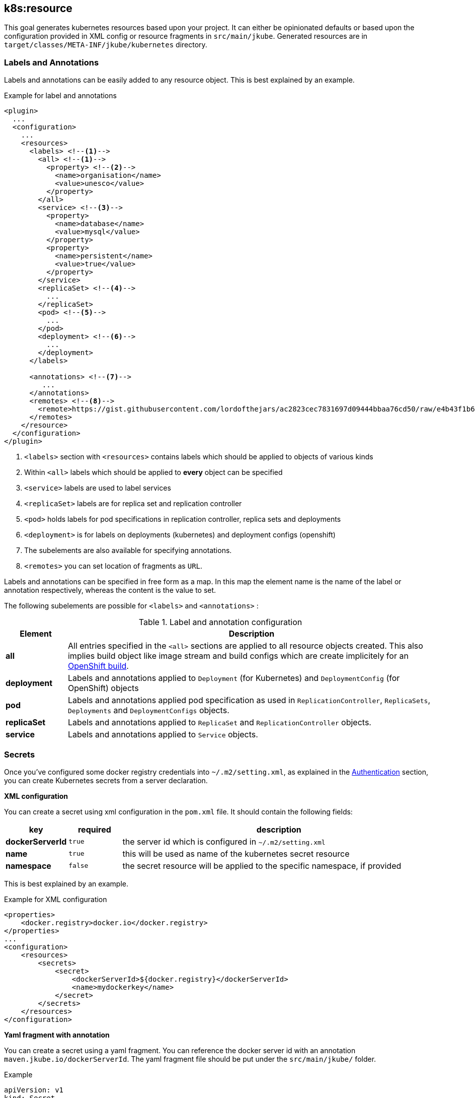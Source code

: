[[k8s:resource]]
== *k8s:resource*

This goal generates kubernetes resources based upon your project. It can either be opinionated defaults or
based upon the configuration provided in XML config or resource fragments in `src/main/jkube`. Generated
resources are in `target/classes/META-INF/jkube/kubernetes` directory.

[[resource-labels-annotations]]
=== Labels and Annotations

Labels and annotations can be easily added to any resource object. This is best explained by an example.


.Example for label and annotations
[source,xml,indent=0,subs="verbatim,quotes,attributes"]
----
<plugin>
  ...
  <configuration>
    ...
    <resources>
      <labels> <!--1-->
        <all> <!--1-->
          <property> <!--2-->
            <name>organisation</name>
            <value>unesco</value>
          </property>
        </all>
        <service> <!--3-->
          <property>
            <name>database</name>
            <value>mysql</value>
          </property>
          <property>
            <name>persistent</name>
            <value>true</value>
          </property>
        </service>
        <replicaSet> <!--4-->
          ...
        </replicaSet>
        <pod> <!--5-->
          ...
        </pod>
        <deployment> <!--6-->
          ...
        </deployment>
      </labels>

      <annotations> <!--7-->
         ...
      </annotations>
      <remotes> <!--8-->
        <remote>https://gist.githubusercontent.com/lordofthejars/ac2823cec7831697d09444bbaa76cd50/raw/e4b43f1b6494766dfc635b5959af7730c1a58a93/deployment.yaml</remote>
      </remotes>
    </resource>
  </configuration>
</plugin>
----
<1> `<labels>` section with `<resources>` contains labels which should be applied to objects of various kinds
<2> Within `<all>` labels which should be applied to *every* object can be specified
<3> `<service>` labels are used to label services
<4> `<replicaSet>` labels are for replica set and replication controller
<5> `<pod>` holds labels for pod specifications in replication controller, replica sets and deployments
<6> `<deployment>` is for labels on deployments (kubernetes) and deployment configs (openshift)
<7> The subelements are also available for specifying annotations.
<8> `<remotes>` you can set location of fragments as `URL`.

Labels and annotations can be specified in free form as a map. In this map the element name is the name of the label or annotation respectively, whereas the content is the value to set.

The following subelements are possible for `<labels>` and `<annotations>` :

.Label and annotation configuration
[cols="1,6"]
|===
| Element | Description

| *all*
| All entries specified in the `<all>` sections are applied to all resource objects created. This also implies build object like image stream and build configs which are create implicitely for an <<build-openshift, OpenShift build>>.

| *deployment*
| Labels and annotations applied to `Deployment` (for Kubernetes) and `DeploymentConfig` (for OpenShift) objects


| *pod*
| Labels and annotations applied pod specification as used in `ReplicationController`,  `ReplicaSets`, `Deployments` and `DeploymentConfigs` objects.


| *replicaSet*
| Labels and annotations applied to `ReplicaSet` and `ReplicationController` objects.

| *service*
| Labels and annotations applied to `Service` objects.
|===

[[resource-secrets]]
=== Secrets


Once you've configured some docker registry credentials into `~/.m2/setting.xml`, as explained in the
<<authentication, Authentication>> section, you can create Kubernetes secrets from a server declaration.

**XML configuration**


You can create a secret using xml configuration in the `pom.xml` file. It should contain the following fields:

[cols="1,1,6"]
|===
|key |required |description

|**dockerServerId**
|`true`
|the server id which is configured in
`~/.m2/setting.xml`

|**name**
|`true`
|this will be used as name of the kubernetes secret resource

|**namespace**
|`false`
|the secret resource will be applied to the specific
namespace, if provided
|===

This is best explained by an example.

.Example for XML configuration

[source,xml]
----
<properties>
    <docker.registry>docker.io</docker.registry>
</properties>
...
<configuration>
    <resources>
        <secrets>
            <secret>
                <dockerServerId>${docker.registry}</dockerServerId>
                <name>mydockerkey</name>
            </secret>
        </secrets>
    </resources>
</configuration>
----

**Yaml fragment with annotation**


You can create a secret using a yaml fragment. You can reference the docker server id with an annotation
`maven.jkube.io/dockerServerId`. The yaml fragment file should be put under
the `src/main/jkube/` folder.

.Example

[source,yaml]
----
apiVersion: v1
kind: Secret
metadata:
  name: mydockerkey
  namespace: default
  annotations:
    maven.jkube.io/dockerServerId: ${docker.registry}
type: kubernetes.io/dockercfg
----

[[resource-validation]]
=== Resource Validation
Resource goal also validates the generated resource descriptors using API specification of https://raw.githubusercontent.com/kubernetes/kubernetes/master/api/openapi-spec/swagger.json[Kubernetes].

.Validation Configuration
[cols="1,6,1"]
|===
| Configuration | Description | Default

| *jkube.skipResourceValidation*
| If value is set to `true` then resource validation is skipped. This may be useful if resource validation is failing for some reason but you still want to continue the deployment.
| `false`

| *jkube.failOnValidationError*
| If value is set to `true` then any validation error will block the plugin execution. A warning will be printed otherwise.
| `false`

|===

[[resource-route-generation]]
=== Route Generation

When the `k8s:resource` goal is run, an OpenShift https://docs.openshift.org/latest/architecture/networking/routes.html[Route] descriptor (`route.yml`) will also be generated along the service if an OpenShift cluster is targeted. 
If you do not want to generate a Route descriptor, you can set the `jkube.openshift.generateRoute` property to `false`.

.Route Generation Configuration
[cols="1.6.1"]
|===
| Configuration | Description | Default

| *jkube.openshift.generateRoute*
| If value is set to `false` then no Route descriptor will be generated. By default it is set to `true`, which will create a `route.yml` descriptor and also add Route resource to `openshift.yml`.
| `true`
|===

If you do not want to generate a Route descriptor, you can also specify so in the plugin configuration in your POM as seen below.

.Example for not generating route resource by configuring it in `pom.xml`

[source,xml,indent=0,subs="verbatim,quotes,attributes"]
----
<plugin>
    <groupId>org.eclipse.jkube</groupId>
    <artifactId>k8s-maven-plugin</artifactId>
    <version>{version}</version>
    <configuration>
        <generateRoute>false</generateRoute>
    </configuration>
</plugin>
----

If you are using resource fragments, then also you can configure it in your Service resource fragment (e.g. `service.yml`). You need to add an `expose` label to the `metadata` section of your service and set it to `false`.

.Example for not generating route resource by configuring it in resource fragments

[source.yaml]
----
metadata:
  annotations:
    api.service.kubernetes.io/path: /hello
  labels:
    expose: "false"
spec:
  type: LoadBalancer
----

In case both the label and the property have been set with conflicting values, precedence will be given to the property value, so if you set the label to `true` but set the property to `false` then no Route descriptor will be generated because precedence will be given to the property value.

[[Other-flags]]
=== Other flags

.Other options available with resource goal
[cols="1.6.3"]
|===
| Configuration | Description | Default

| *jkube.profile*
| Profile to use. A profile contains the enrichers and generators to use as well as their configuration. Profiles are looked up in the classpath and can be provided as yaml files.
| `default`

| *jkube.sidecar*
| Whether to enable sidecar behavior or not. By default pod specs are merged into main application container.
| `false`

| *jkube.skipHealthCheck*
| Whether to skip health checks addition in generated resources or not.
| `false`

| *jkube.workDir*
| The JKube working directory
| `${project.build.directory}/jkube`

| *jkube.environment*
| Environment name where resources are placed. For example, if you set this property to dev and resourceDir is the default one, plugin will look at `src/main/jkube/dev`.
| `NULL`

| *jkube.useProjectClassPath*
| Should we use the project's compile time classpath to scan for additional enrichers/generators?
| `false`

| *jkube.resourceDir*
| Folder where to find project specific files
| `${basedir}/src/main/jkube`

| *jkube.targetDir*
| The generated Kubernetes manifests
| `${project.build.outputDirectory}/META-INF/jkube`

|===

[[Other-flags]]
